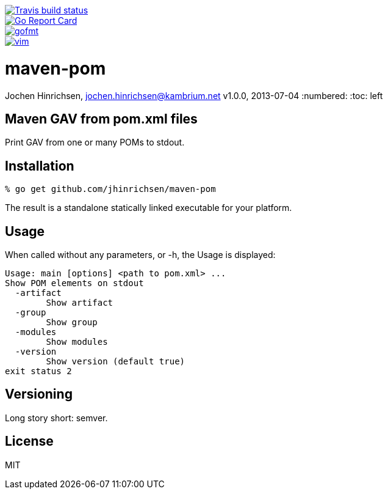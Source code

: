 image::https://img.shields.io/travis/jhinrichsen/maven-pom.svg[alt="Travis build status", link="https://travis-ci.org/jhinrichsen/maven-pom"]
image::https://goreportcard.com/badge/github.com/jhinrichsen/maven-pom[alt="Go Report Card", link="https://goreportcard.com/report/github.com/jhinrichsen/maven-pom"]
image::https://img.shields.io/badge/code%20style-gofmt-brightgreen.svg[alt="gofmt", link="https://golang.org/cmd/gofmt/"]
image::https://img.shields.io/badge/editor-vim-brightgreen.svg[alt="vim", link="http://www.vim.org"]

= maven-pom
Jochen Hinrichsen, jochen.hinrichsen@kambrium.net
v1.0.0, 2013-07-04
:numbered:
:toc: left

== Maven GAV from pom.xml files

Print GAV from one or many POMs to stdout.

== Installation

----
% go get github.com/jhinrichsen/maven-pom
----

The result is a standalone statically linked executable for your platform.

== Usage

When called without any parameters, or -h, the Usage is displayed:

----
Usage: main [options] <path to pom.xml> ...
Show POM elements on stdout
  -artifact
    	Show artifact
  -group
    	Show group
  -modules
    	Show modules
  -version
    	Show version (default true)
exit status 2
----

== Versioning

Long story short: semver.

== License

MIT

